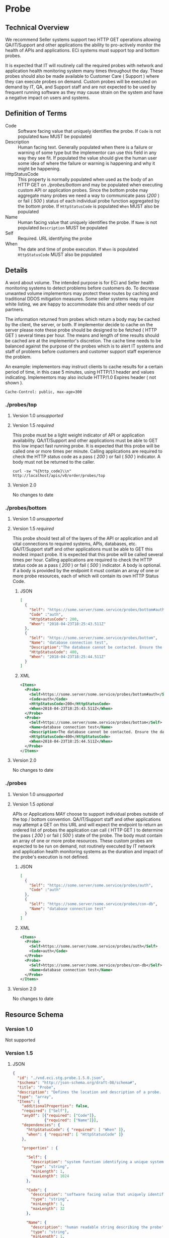 # -*- mode: org -*-

#+EXPORT_FILE_NAME: ./README.md
#+OPTIONS: toc:nil
#+PROPERTY: mkdirp yes
#+STARTUP: content

* Probe
** Technical Overview
We recommend Seller systems support two HTTP GET operations allowing QA/IT/Support and other
applications the ability to pro-actively monitor the health of APIs and applications. ECi systems
must support top and bottom probes.

It is expected that IT will routinely call the required probes with network and application health
monitoring system many times throughout the day. These probes should also be made available to
Customer Care ( Support ) where they can execute probes on demand. Custom probes will be executed
on demand by IT, QA, and Support staff and are not expected to be used by frequent running
software as they may cause strain on the system and have a negative impact on users and systems.

** Definition of Terms

- Code :: Software facing value that uniquely identifies the probe. If ~Code~ is not populated ~Name~ MUST be populated
- Description :: Human facing text. Generally populated when there is a failure or warning of some type but the implementor can use this field in any way they see fit. If populated the value should give the human user some idea of where the failure or warning is happening and why it might be happening.
- HttpStatusCode :: This property is normally populated when used as the body of an HTTP GET on /./probes/bottom/ and may be populated when executing custom API or application probes. Since the bottom probe may aggregate many probes we need a way to communicate pass (/200/ ) or fail ( /500/ ) status of each individual probe function aggregated by the bottom probe. If ~HttpStatusCode~ is populated ~When~ MUST also be populated
- Name :: Human facing value that uniquely identifies the probe. If ~Name~ is not populated ~Description~ MUST be populated
- Self :: Required. URL identifying the probe
- When :: The date and time of probe execution. If ~When~ is populated ~HttpStatusCode~ MUST also be populated

** Details

A word about volume. The intended purpose is for ECi and Seller health monitoring systems to detect
problems before customers do. To decrease unwanted volume implementors may protect these routes
by caching and traditional DDOS mitigation measures. Some seller systems may require white listing,
we are happy to accommodate this and other needs of our partners.

The information returned from probes which return a body may be cached by the client, the server,
or both. If implementor decide to cache on the server please note these probe should be designed to
be fetched ( HTTP GET ) several times per hour. The means and length of time results should be cached
are at the implementor's discretion. The cache time needs to be balanced against the purpose of the
probes which is to alert IT systems and staff of problems before customers and customer support staff
experience the problem.

An example: implementors may instruct clients to cache results for a certain period of time, in this
case 5 minutes, using HTTP/1.1 header and values indicating. Implementors may also include HTTP/1.0
Expires header ( not shown ).

#+BEGIN_EXAMPLE
Cache-Control: public, max-age=300
#+END_EXAMPLE

*** ./probes/top

**** Version 1.0 /unsupported/

**** Version 1.5 /required/

This probe must be a light weight indicator of API or application availability. QA/IT/Support and
other applications must be able to GET this low impact fast running probe. It is expected that this
probe will be called one or more times per minute. Calling applications are required to check the
HTTP status code as a pass ( /200/ ) or fail ( /500/ ) indicator. A body must not be returned to
the caller.

#+BEGIN_SRC shell :exports both
curl -sw "%{http_code}\\n" http://localhost/apis/v0/order/probes/top
#+END_SRC

**** Version 2.0

No changes to date


*** ./probes/bottom

**** Version 1.0 /unsupported/

**** Version 1.5 /required/

This probe should test all of the layers of the API or application and all vital connections to
required systems, APIs, databases, etc. QA/IT/Support staff and other applications must be able to
GET this modest impact probe. It is expected that this probe will be called several times per hour.
Calling applications are required to check the HTTP status code as a pass ( /200/ ) or fail ( /500/ )
indicator. A body is optional. If a body is provided by the endpoint it must contain an array of one
or more probe resources, each of which will contain its own HTTP Status Code.

***** JSON

#+BEGIN_SRC json :tangle ../rsrc-schema/tst/vnd.eci.stg.probe.1.5.0-probe-bottom.json
  [
    {
      "Self": "https://some.server/some.service/probes/bottom#auth",
      "Code" :"auth",
      "HttpStatusCode": 200,
      "When": "2018-04-23T18:25:43.511Z"
    },
    {
      "Self": "https://some.server/some.service/probes/bottom",
      "Name": "database connection test",
      "Description":"The database cannot be contacted. Ensure the database is running and network reachable.",
      "HttpStatusCode": 400,
      "When": "2018-04-23T18:25:44.511Z"
    }
  ]
#+END_SRC

***** XML

#+begin_src xml :tangle ../rsrc-schema/tst/vnd.eci.stg.probe.1.5.0-probe-bottom.xml
  <Items>
    <Probe>
      <Self>https://some.server/some.service/probes/bottom#auth</Self>
      <Code>auth</Code>
      <HttpStatusCode>200</HttpStatusCode>
      <When>2018-04-23T18:25:43.511Z</When>
    </Probe>
    <Probe>
      <Self>https://some.server/some.service/probes/bottom</Self>
      <Name>database connection test</Name>
      <Description>The database cannot be contacted. Ensure the database is running and network reachable.</Description>
      <HttpStatusCode>400</HttpStatusCode>
      <When>2018-04-23T18:25:44.511Z</When>
    </Probe>
  </Items>
#+END_SRC

**** Version 2.0

No changes to date

*** ./probes
**** Version 1.0 /unsupported/

**** Version 1.5 /optional/

APIs or Applications MAY choose to support individual probes outside of the top / bottom convention.
QA/IT/Support staff and other applications may attempt a GET on this URL and will expect the endpoint
to return an ordered list of probes the application can call ( HTTP GET ) to determine the pass
( /200/ ) or fail ( /500/ ) state of the probe. The body must contain an array of one or more probe
resources. These custom probes are expected to be run on demand, not routinely executed by IT network
and application health monitoring systems as the duration and impact of the probe's execution is not
defined.

***** JSON

#+BEGIN_SRC json :tangle ../rsrc-schema/tst/vnd.eci.stg.probe.1.5.0-probes.json
  [
    {
      "Self": "https://some.server/some.service/probes/auth",
      "Code" :"auth"
    },
    {
      "Self": "https://some.server/some.service/probes/con-db",
      "Name": "database connection test"
    }
  ]
#+END_SRC

***** XML

#+BEGIN_SRC xml :tangle ../rsrc-schema/tst/vnd.eci.stg.probe.1.5.0-probes.xml
  <Items>
    <Probe>
      <Self>https://some.server/some.service/probes/auth</Self>
      <Code>auth</Code>
    </Probe>
    <Probe>
      <Self>https://some.server/some.service/probes/con-db</Self>
      <Name>database connection test</Name>
    </Probe>
  </Items>
#+END_SRC

**** Version 2.0

No changes to date

** Resource Schema

*** Version 1.0

Not supported

*** Version 1.5

**** JSON

#+BEGIN_SRC json :tangle ../rsrc-schema/src/vnd.eci.stg.probe.1.5.0.json
  {
    "id": "./vnd.eci.stg.probe.1.5.0.json",
    "$schema": "http://json-schema.org/draft-08/schema#",
    "title": "Probe",
    "description": "Defines the location and description of a probe. Upon execution ( HTTP GET ) defines the state of the probe.",
    "type": "array",
    "Items": {
      "additionalProperties": false,
      "required": ["Self"],
      "anyOf": [{"required": ["Code"]},
                {"required": ["Name"]}],
      "dependencies": {
        "httpStatusCode": { "required": [ "When" ]},
        "when": { "required": [ "HttpStatusCode" ]}
      },

      "properties" : {

        "Self": {
          "description": "system function identifying a unique system owned resource as a URL",
          "type": "string",
          "minLength": 1,
          "maxLength": 1024
        },

        "Code": {
          "description": "software facing value that uniquely identifies the probe",
          "type": "string",
          "minLength": 1,
          "maxLength": 32
        },

        "Name": {
          "description": "human readable string describing the probe's purpose",
          "type": "string",
          "minLength": 1,
          "maxLength": 32
        },

        "Description": {
          "description": "details from the probe that may help users understand the health of an endpoint",
          "type": "string",
          "minLength": 1,
          "maxLength" : 128
        },

        "HttpStatusCode": {
          "description": "usually used bottom probe but may also be returned by api or application specific probes",
          "type": "integer",
          "default": 200,
          "minimum": 100,
          "maximum": 599
        },

        "When": {
          "description": "origination date and time of probe execution",
          "type" : "string",
          "format": "date-time"
        },

        "Remarks": {
          "description": "details of the error that may help users solve the problem",
          "type": "string",
          "minLength": 1,
          "maxLength" : 256
        }
      }
    }
  }

#+END_SRC

**** XML

#+BEGIN_SRC xml :tangle ../rsrc-schema/src/vnd.eci.stg.probe.1.5.0.xsd
  <?xml version='1.0' encoding='utf-8'?>

  <xs:schema xmlns:xs='http://www.w3.org/2001/XMLSchema'
             elementFormDefault='qualified'
             xml:lang='en'>

    <xs:element name='Items'>
      <xs:complexType>
        <xs:sequence minOccurs='1' maxOccurs='50'>
          <xs:element name='Probe' type='ProbeType'/>
        </xs:sequence>
      </xs:complexType>
    </xs:element>

    <xs:complexType name='ProbeType'>
      <xs:sequence>
        <xs:annotation>
          <xs:documentation>
            TODO
          </xs:documentation>
        </xs:annotation>
        <xs:element name='Self'           type='xs:string'   minOccurs='0' maxOccurs='1' />
        <xs:element name='Code'           type='xs:string'   minOccurs='0' maxOccurs='1' />
        <xs:element name='Name'           type='xs:string'   minOccurs='0' maxOccurs='1' />
        <xs:element name='Description'    type='xs:string'   minOccurs='0' maxOccurs='1' />
        <xs:element name='HttpStatusCode' type='xs:integer'  minOccurs='0' maxOccurs='1' />
        <xs:element name='When'           type='xs:dateTime' minOccurs='0' maxOccurs='1' />
      </xs:sequence>
    </xs:complexType>
  </xs:schema>

#+END_SRC
*** Version 2.0

**** TODO

** Test Results

#+BEGIN_SRC shell :exports both :results verbatim
  ../test-json.sh 2>&1
  ../test-xml.sh 2>&1
  xmllint --noout --schema ../rsrc-schema/src/vnd.eci.stg.probe.1.5.0.xsd ../rsrc-schema/tst/vnd.eci.stg.probe.1.5.0*.xml
#+END_SRC

